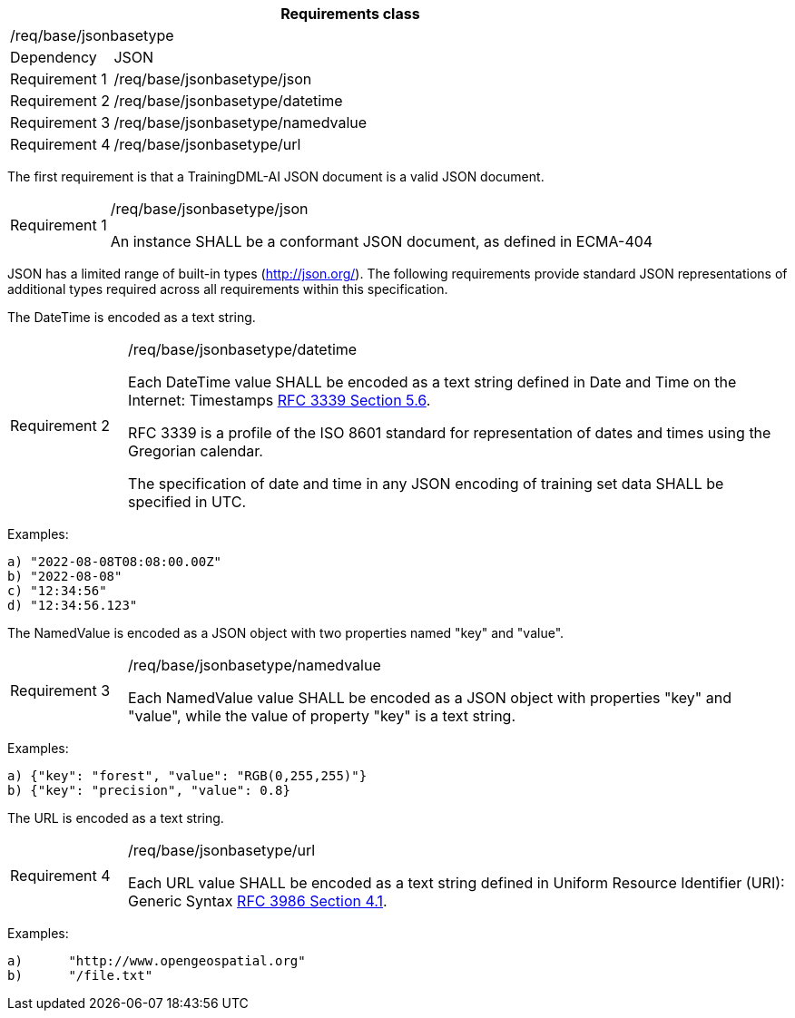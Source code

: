 [width="100%",cols="15%,85%",options="header",]
|===
2+|*Requirements class* 
2+|/req/base/jsonbasetype 
|Dependency |JSON
|Requirement 1 |/req/base/jsonbasetype/json
|Requirement 2 |/req/base/jsonbasetype/datetime
|Requirement 3 |/req/base/jsonbasetype/namedvalue
|Requirement 4 |/req/base/jsonbasetype/url
|===

The first requirement is that a TrainingDML-AI JSON document is a valid JSON document.

[width="100%",cols="15%,85%",]
|===
|Requirement 1 |/req/base/jsonbasetype/json

An instance SHALL be a conformant JSON document, as defined in ECMA-404
|===

JSON has a limited range of built-in types (http://json.org/). The following requirements provide standard JSON representations of additional types required across all requirements within this specification.

The DateTime is encoded as a text string.

[width="100%",cols="15%,85%",]
|===
|Requirement 2 |/req/base/jsonbasetype/datetime

Each DateTime value SHALL be encoded as a text string defined in Date and Time on the Internet: Timestamps https://datatracker.ietf.org/doc/html/rfc3339#section-5.6[RFC 3339 Section 5.6].

RFC 3339 is a profile of the ISO 8601 standard for representation of dates and times using the Gregorian calendar.

The specification of date and time in any JSON encoding of training set data SHALL be specified in UTC.
|===

Examples:

 a) "2022-08-08T08:08:00.00Z"
 b) "2022-08-08"
 c) "12:34:56"
 d) "12:34:56.123"

The NamedValue is encoded as a JSON object with two properties named "key" and "value".

[width="100%",cols="15%,85%",]
|===
|Requirement 3 |/req/base/jsonbasetype/namedvalue

Each NamedValue value SHALL be encoded as a JSON object with properties "key" and "value", while the value of property "key" is a text string.
|===

Examples:

 a) {"key": "forest", "value": "RGB(0,255,255)"}
 b) {"key": "precision", "value": 0.8}

The URL is encoded as a text string.

[width="100%",cols="15%,85%",]
|===
|Requirement 4 |/req/base/jsonbasetype/url

Each URL value SHALL be encoded as a text string defined in Uniform Resource Identifier (URI): Generic Syntax https://datatracker.ietf.org/doc/html/rfc3986#section-4.1[RFC 3986 Section 4.1].
|===

Examples:

 a)	"http://www.opengeospatial.org"
 b)	"/file.txt"